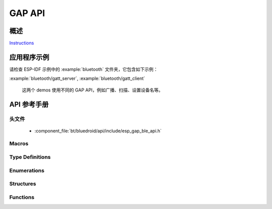 GAP API
=======

概述
--------

`Instructions`_

.. _Instructions: ../template.html

应用程序示例
-------------------

请检查 ESP-IDF 示例中的 :example:`bluetooth` 文件夹，它包含如下示例：

:example:`bluetooth/gatt_server`, :example:`bluetooth/gatt_client` 

  这两个 demos 使用不同的 GAP API，例如广播、扫描、设置设备名等。
  
API 参考手册
-------------

头文件
^^^^^^^^^^^^

  * :component_file:`bt/bluedroid/api/include/esp_gap_ble_api.h`


Macros
^^^^^^

.. doxygendefine:: ESP_BLE_ADV_FLAG_LIMIT_DISC
.. doxygendefine:: ESP_BLE_ADV_FLAG_GEN_DISC
.. doxygendefine:: ESP_BLE_ADV_FLAG_BREDR_NOT_SPT
.. doxygendefine:: ESP_BLE_ADV_FLAG_DMT_CONTROLLER_SPT
.. doxygendefine:: ESP_BLE_ADV_FLAG_DMT_HOST_SPT
.. doxygendefine:: ESP_BLE_ADV_FLAG_NON_LIMIT_DISC
.. doxygendefine:: ESP_LE_KEY_NONE
.. doxygendefine:: ESP_LE_KEY_PENC
.. doxygendefine:: ESP_LE_KEY_PID
.. doxygendefine:: ESP_LE_KEY_PCSRK
.. doxygendefine:: ESP_LE_KEY_PLK
.. doxygendefine:: ESP_LE_KEY_LLK
.. doxygendefine:: ESP_LE_KEY_LENC
.. doxygendefine:: ESP_LE_KEY_LID
.. doxygendefine:: ESP_LE_KEY_LCSRK
.. doxygendefine:: ESP_LE_AUTH_NO_BOND
.. doxygendefine:: ESP_LE_AUTH_BOND
.. doxygendefine:: ESP_LE_AUTH_REQ_MITM
.. doxygendefine:: ESP_LE_AUTH_REQ_SC_ONLY
.. doxygendefine:: ESP_LE_AUTH_REQ_SC_BOND
.. doxygendefine:: ESP_LE_AUTH_REQ_SC_MITM
.. doxygendefine:: ESP_LE_AUTH_REQ_SC_MITM_BOND
.. doxygendefine:: ESP_IO_CAP_OUT
.. doxygendefine:: ESP_IO_CAP_IO
.. doxygendefine:: ESP_IO_CAP_IN
.. doxygendefine:: ESP_IO_CAP_NONE
.. doxygendefine:: ESP_IO_CAP_KBDISP
.. doxygendefine:: ESP_BLE_ADV_DATA_LEN_MAX
.. doxygendefine:: ESP_BLE_SCAN_RSP_DATA_LEN_MAX

Type Definitions
^^^^^^^^^^^^^^^^

.. doxygentypedef:: esp_ble_key_type_t
.. doxygentypedef:: esp_ble_auth_req_t
.. doxygentypedef:: esp_ble_io_cap_t
.. doxygentypedef:: esp_gap_ble_cb_t

Enumerations
^^^^^^^^^^^^

.. doxygenenum:: esp_gap_ble_cb_event_t
.. doxygenenum:: esp_ble_adv_data_type
.. doxygenenum:: esp_ble_adv_type_t
.. doxygenenum:: esp_ble_adv_channel_t
.. doxygenenum:: esp_ble_adv_filter_t
.. doxygenenum:: esp_ble_sec_act_t
.. doxygenenum:: esp_ble_sm_param_t
.. doxygenenum:: esp_ble_own_addr_src_t
.. doxygenenum:: esp_ble_scan_type_t
.. doxygenenum:: esp_ble_scan_filter_t
.. doxygenenum:: esp_gap_search_evt_t
.. doxygenenum:: esp_ble_evt_type_t

Structures
^^^^^^^^^^

.. doxygenstruct:: esp_ble_adv_params_t
    :members:

.. doxygenstruct:: esp_ble_adv_data_t
    :members:

.. doxygenstruct:: esp_ble_scan_params_t
    :members:

.. doxygenstruct:: esp_ble_conn_update_params_t
    :members:

.. doxygenstruct:: esp_ble_penc_keys_t
    :members:

.. doxygenstruct:: esp_ble_pcsrk_keys_t
    :members:

.. doxygenstruct:: esp_ble_pid_keys_t
    :members:

.. doxygenstruct:: esp_ble_lenc_keys_t
    :members:

.. doxygenstruct:: esp_ble_lcsrk_keys
    :members:

.. doxygenstruct:: esp_ble_sec_key_notif_t
    :members:

.. doxygenstruct:: esp_ble_sec_req_t
    :members:

.. doxygenstruct:: esp_ble_key_value_t
    :members:

.. doxygenstruct:: esp_ble_key_t
    :members:

.. doxygenstruct:: esp_ble_local_id_keys_t
    :members:

.. doxygenstruct:: esp_ble_auth_cmpl_t
    :members:

.. doxygenstruct:: esp_ble_sec_t
    :members:

.. doxygenstruct:: esp_ble_gap_cb_param_t
    :members:

.. doxygenstruct:: esp_ble_gap_cb_param_t::ble_adv_data_cmpl_evt_param
    :members:

.. doxygenstruct:: esp_ble_gap_cb_param_t::ble_scan_rsp_data_cmpl_evt_param
    :members:

.. doxygenstruct:: esp_ble_gap_cb_param_t::ble_scan_param_cmpl_evt_param
    :members:

.. doxygenstruct:: esp_ble_gap_cb_param_t::ble_scan_result_evt_param
    :members:

.. doxygenstruct:: esp_ble_gap_cb_param_t::ble_adv_data_raw_cmpl_evt_param
    :members:

.. doxygenstruct:: esp_ble_gap_cb_param_t::ble_scan_rsp_data_raw_cmpl_evt_param
    :members:

.. doxygenstruct:: esp_ble_gap_cb_param_t::ble_adv_start_cmpl_evt_param
    :members:

.. doxygenstruct:: esp_ble_gap_cb_param_t::ble_scan_start_cmpl_evt_param
    :members:


Functions
^^^^^^^^^

.. doxygenfunction:: esp_ble_gap_register_callback
.. doxygenfunction:: esp_ble_gap_config_adv_data
.. doxygenfunction:: esp_ble_gap_set_scan_params
.. doxygenfunction:: esp_ble_gap_start_scanning
.. doxygenfunction:: esp_ble_gap_stop_scanning
.. doxygenfunction:: esp_ble_gap_start_advertising
.. doxygenfunction:: esp_ble_gap_stop_advertising
.. doxygenfunction:: esp_ble_gap_update_conn_params
.. doxygenfunction:: esp_ble_gap_set_pkt_data_len
.. doxygenfunction:: esp_ble_gap_set_rand_addr
.. doxygenfunction:: esp_ble_gap_config_local_privacy
.. doxygenfunction:: esp_ble_gap_set_device_name
.. doxygenfunction:: esp_ble_resolve_adv_data
.. doxygenfunction:: esp_ble_gap_config_adv_data_raw
.. doxygenfunction:: esp_ble_gap_config_scan_rsp_data_raw
.. doxygenfunction:: esp_ble_gap_set_security_param
.. doxygenfunction:: esp_ble_gap_security_rsp
.. doxygenfunction:: esp_ble_set_encryption
.. doxygenfunction:: esp_ble_passkey_reply
.. doxygenfunction:: esp_ble_confirm_reply

